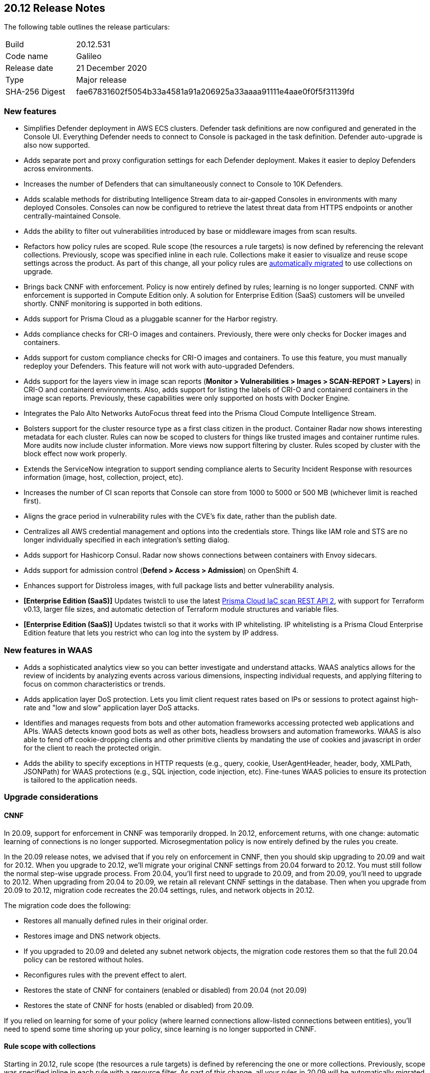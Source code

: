 == 20.12 Release Notes

The following table outlines the release particulars:

[cols="1,4"]
|===
|Build
|20.12.531

|Code name
|Galileo

|Release date
|21 December 2020

|Type
|Major release

|SHA-256 Digest
|fae67831602f5054b33a4581a91a206925a33aaaa91111e4aae0f0f5f31139fd
|===

// Besides hosting the download on the Palo Alto Networks Customer Support Portal, we also support programmatic download (e.g., curl, wget) of the release directly from our CDN:
//
// LINK


=== New features

// #21069
* Simplifies Defender deployment in AWS ECS clusters.
Defender task definitions are now configured and generated in the Console UI.
Everything Defender needs to connect to Console is packaged in the task definition.
Defender auto-upgrade is also now supported.

// #20582
* Adds separate port and proxy configuration settings for each Defender deployment.
Makes it easier to deploy Defenders across environments.

// #20510
* Increases the number of Defenders that can simultaneously connect to Console to 10K Defenders.

// #20806
* Adds scalable methods for distributing Intelligence Stream data to air-gapped Consoles in environments with many deployed Consoles.
Consoles can now be configured to retrieve the latest threat data from HTTPS endpoints or another centrally-maintained Console.

// #12465
* Adds the ability to filter out vulnerabilities introduced by base or middleware images from scan results.

// #11779
* Refactors how policy rules are scoped.
Rule scope (the resources a rule targets) is now defined by referencing the relevant collections.
Previously, scope was specified inline in each rule.
Collections make it easier to visualize and reuse scope settings across the product.
As part of this change, all your policy rules are <<_upgrade_considerations_rule_scope,automatically migrated>> to use collections on upgrade.

// #23337
* Brings back CNNF with enforcement.
Policy is now entirely defined by rules; learning is no longer supported.
CNNF with enforcement is supported in Compute Edition only.
A solution for Enterprise Edition (SaaS) customers will be unveiled shortly.
CNNF monitoring is supported in both editions.

// #23217
* Adds support for Prisma Cloud as a pluggable scanner for the Harbor registry.

// #20010
* Adds compliance checks for CRI-O images and containers.
Previously, there were only checks for Docker images and containers.

// #23112
* Adds support for custom compliance checks for CRI-O images and containers.
To use this feature, you must manually redeploy your Defenders.
This feature will not work with auto-upgraded Defenders.

// #20978
* Adds support for the layers view in image scan reports (*Monitor > Vulnerabilities > Images > SCAN-REPORT > Layers*) in CRI-O and containerd environments.
Also, adds support for listing the labels of CRI-O and containerd containers in the image scan reports.
Previously, these capabilities were only supported on hosts with Docker Engine.

// #20500
* Integrates the Palo Alto Networks AutoFocus threat feed into the Prisma Cloud Compute Intelligence Stream.

// #20854, #22977, #24706
* Bolsters support for the cluster resource type as a first class citizen in the product.
Container Radar now shows interesting metadata for each cluster.
Rules can now be scoped to clusters for things like trusted images and container runtime rules.
More audits now include cluster information.
More views now support filtering by cluster.
Rules scoped by cluster with the block effect now work properly.

// #20852
* Extends the ServiceNow integration to support sending compliance alerts to Security Incident Response with resources information (image, host, collection, project, etc).

// #20842
* Increases the number of CI scan reports that Console can store from 1000 to 5000 or 500 MB (whichever limit is reached first).

// #13864
* Aligns the grace period in vulnerability rules with the CVE's fix date, rather than the publish date.

// #13342
* Centralizes all AWS credential management and options into the credentials store.
Things like IAM role and STS are no longer individually specified in each integration's setting dialog.

// #18428
* Adds support for Hashicorp Consul.
Radar now shows connections between containers with Envoy sidecars.

// #24730
* Adds support for admission control (*Defend > Access > Admission*) on OpenShift 4.

// #17579
* Enhances support for Distroless images, with full package lists and better vulnerability analysis.

// #20840
* *[Enterprise Edition (SaaS)]* Updates twistcli to use the latest https://docs.paloaltonetworks.com/prisma/prisma-cloud/prisma-cloud-admin/prisma-cloud-devops-security/use-the-prisma-cloud-iac-scan-rest-api.html[Prisma Cloud IaC scan REST API 2], with support for Terraform v0.13, larger file sizes, and automatic detection of Terraform module structures and variable files.

* *[Enterprise Edition (SaaS)]* Updates twistcli so that it works with IP whitelisting.
IP whitelisting is a Prisma Cloud Enterprise Edition feature that lets you restrict who can log into the system by IP address.


=== New features in WAAS

// #20572
* Adds a sophisticated analytics view so you can better investigate and understand attacks. 
WAAS analytics allows for the review of incidents by analyzing events across various dimensions, inspecting individual requests, and applying filtering to focus on common characteristics or trends.

// #18207
* Adds application layer DoS protection.
Lets you limit client request rates based on IPs or sessions to protect against high-rate and "low and slow" application layer DoS attacks.

// #18205
* Identifies and manages requests from bots and other automation frameworks accessing protected web applications and APIs.
WAAS detects known good bots as well as other bots, headless browsers and automation frameworks. WAAS is also able to fend off cookie-dropping clients and other primitive clients by mandating the use of cookies and javascript in order for the client to reach the protected origin.

// #18201
* Adds the ability to specify exceptions in HTTP requests (e.g., query, cookie, UserAgentHeader, header, body, XMLPath, JSONPath) for WAAS protections (e.g., SQL injection, code injection, etc).
Fine-tunes WAAS policies to ensure its protection is tailored to the application needs.


=== Upgrade considerations

==== CNNF

In 20.09, support for enforcement in CNNF was temporarily dropped.
In 20.12, enforcement returns, with one change: automatic learning of connections is no longer supported.
Microsegmentation policy is now entirely defined by the rules you create.

In the 20.09 release notes, we advised that if you rely on enforcement in CNNF, then you should skip upgrading to 20.09 and wait for 20.12.
When you upgrade to 20.12, we'll migrate your original CNNF settings from 20.04 forward to 20.12.
You must still follow the normal step-wise upgrade process.
From 20.04, you'll first need to upgrade to 20.09, and from 20.09, you'll need to upgrade to 20.12.
When upgrading from 20.04 to 20.09, we retain all relevant CNNF settings in the database.
Then when you upgrade from 20.09 to 20.12, migration code recreates the 20.04 settings, rules, and network objects in 20.12.

The migration code does the following:

* Restores all manually defined rules in their original order.
* Restores image and DNS network objects.
* If you upgraded to 20.09 and deleted any subnet network objects, the migration code restores them so that the full 20.04 policy can be restored without holes.
* Reconfigures rules with the prevent effect to alert.
* Restores the state of CNNF for containers (enabled or disabled) from 20.04 (not 20.09)
* Restores the state of CNNF for hosts (enabled or disabled) from 20.09.

If you relied on learning for some of your policy (where learned connections allow-listed connections between entities), you'll need to spend some time shoring up your policy, since learning is no longer supported in CNNF.


[#_upgrade_considerations_rule_scope]
==== Rule scope with collections

Starting in 20.12, rule scope (the resources a rule targets) is defined by referencing the one or more collections.
Previously, scope was specified inline in each rule with a resource filter.
As part of this change, all your rules in 20.09 will be automatically migrated to the new structure.

Rules in 20.09 are migrated to 20.12 as follows:

* A collection is created for each rule in your 20.09 Console.
* Rules created by the migration code are named "Resources collection X".
* Only unique collections are created.
* Rules with the default resource filters (all wildcards) are assigned to the "All" collection.
* The modified time for collections created by the migration code is set to the upgrade time.
* The owner for collections created by the migration code is set to "system".


==== Jira alerts

// #24003
Due to GDPR and privacy issues, Atlassian has deprecated user names in Jira.
User names have been replaced with account IDs.
For more information, see https://confluence.atlassian.com/jiracore/gdpr-changes-in-jira-975041009.html[GDPR changes in Jira] and https://developer.atlassian.com/cloud/jira/platform/deprecation-notice-user-privacy-api-migration-guide/[Deprecation notice for Jira Cloud REST APIs]

20.12 updates our integration to use account ID for the assignee when sending Jira alerts.
If you're using Jira 8.2 or older, and you upgrade to 20.12, your alerts will break.
Our integration with Jira supports the latest API only.
The latest API requires an account ID for the assignee, not username.


==== Custom compliance checks for CRI-O images and containers

Custom compliance checks for CRI-O images and containers is a new feature in 20.12.
In order to use this feature, you must manually redeploy your Defenders.
If your Defenders are auto-upgraded, the feature will not work properly and the Defender logs will contain errors.


==== String changes

// #22102
Some strings have been updated to align with how our partners have rebranded their offerings.
Specifically, Pivotal PCF has been renamed to VMware Tanzu Application Service (TAS) and Demisto has been renamed to Cortex XSOAR.
There are some impacts on the API.
For more information, see the https://docs.twistlock.com/docs/compute_edition/api/porting_guide.html[20.12 API porting guide].


=== Breaking changes

Be aware of the following breaking changes when upgrading to 20.12:

// #20842
* CI scan reports will be changed. 
This is required to support the new expanded limit on CI scan reports, from 1000 reports to 5000 reports or 500 MB (whichever limit is reached first).
On upgrade:
+
** All existing CI scan results will be deleted. 
** All CI scan results will be dynamically updated each time a new scan is performed (similar to *Monitor > Vulnerabilities*).

// #25199, #25198
* *[Enterprise Edition (SaaS)]* When your SaaS Console is upgraded to 20.12, Defender auto-upgrade will be permanently enabled.
You will not be able to disable Defender auto-upgrade.
The switch to the control the setting will be removed from the *Advanced settings* view in *Manage > Defenders > Manage*.
The request param for disabling Defender auto-upgrade will be similarly disable in the API.


=== Breaking changes in the API

For complete information about breaking changes and deprecated endpoints in the API, see the https://docs.twistlock.com/docs/compute_edition/api/porting_guide.html[20.12 API porting guide].


=== Deprecated this release

The following features have been deprecated in 20.12:

// #20510
* Scale projects.
Each Console can support up to 10K simultaneous Defender connections.
For more information about how to migrate from scale projects to a supported configuration on 20.12, see https://docs.paloaltonetworks.com/prisma/prisma-cloud/20-12/prisma-cloud-compute-edition-admin/deployment_patterns/migration_options_for_scale_projects.html[here].

// #23497
* SCAP support.

// #21310
* Support for installing Prisma Cloud on:
** DC/OS.
** Kubernetes on DC/OS (Docker-in-Docker nested virtualization).

// #23974
* Support for detecting raw sockets in host network runtime policies.
This control triggered too many false positives.


=== Known issues

// #25757
* If you have the same custom compliance rule in use in a host policy (effect: alert) and a container policy (effect: block), the rules will enforce your policy (as expected), but the audit message for a blocked container will incorrectly refer to the host policy and host rule name.

// #24674
* Compliance checks for CRI-O images and containers that are graded Critical and High aren't enabled in the default rule.
Create new rule(s) to activate these checks.
This issue only occurs if you upgrade from a previous version of Prisma Cloud.
For fresh installs, these checks are properly enabled in the default rule.

// #24622
* Prisma Cloud's support for Istio consists of two parts: runtime connection tracking and compliance checks.
For OpenShift environments, only connection tracking is supported.
Compliance checks aren't supported.


=== Upcoming deprecations

Nothing to announce at this time.
